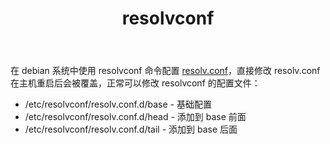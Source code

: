 :PROPERTIES:
:ID:       CFDBB892-9D15-4FBC-841B-E3BDD6B11733
:END:
#+TITLE: resolvconf

在 debian 系统中使用 resolvconf 命令配置 [[id:73DC1E28-D066-44C3-B983-2080F1903B1D][resolv.conf]]，直接修改 resolv.conf 在主机重启后会被覆盖，正常可以修改 resolvconf 的配置文件：
+ /etc/resolvconf/resolv.conf.d/base - 基础配置
+ /etc/resolvconf/resolv.conf.d/head - 添加到 base 前面
+ /etc/resolvconf/resolv.conf.d/tail - 添加到 base 后面

